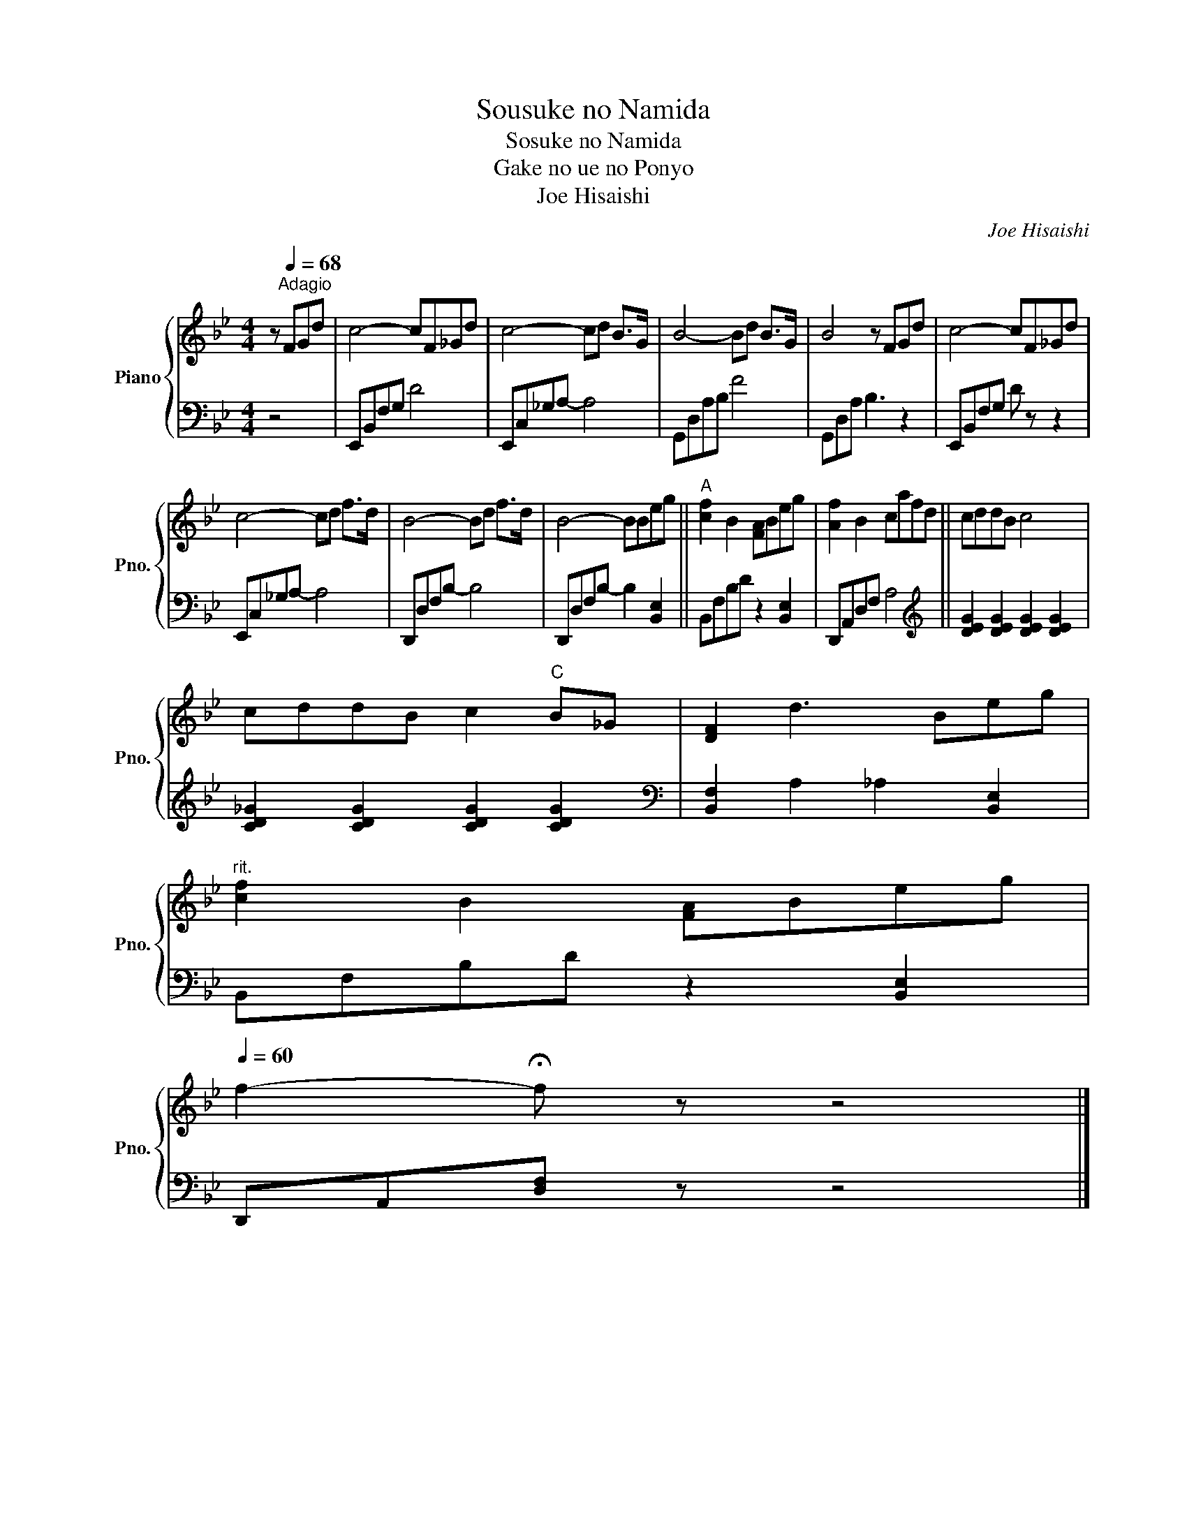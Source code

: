 X:1
T:Sousuke no Namida
T:Sosuke no Namida
T:Gake no ue no Ponyo
T:Joe Hisaishi
C:Joe Hisaishi
%%score { 1 | 2 }
L:1/8
M:4/4
K:Bb
V:1 treble nm="Piano" snm="Pno."
V:2 bass 
V:1
 z[Q:1/4=68]"^Adagio" FGd | c4- cF_Gd | c4- cd B>G | B4- Bd B>G | B4 z FGd | c4- cF_Gd | %6
 c4- cd f>d | B4- Bd f>d | B4- BBeg ||"^A" [cf]2 B2 [FA]Beg | [Af]2 B2 cafd || cddB c4 | %12
 cddB c2"C" B_G | [DF]2 d3 Beg | %14
"^rit."[Q:1/4=68] [cf]2[Q:1/4=66] B2[Q:1/4=64] [FA][Q:1/4=63]B[Q:1/4=62]e[Q:1/4=61]g[Q:1/4=67][Q:1/4=65] | %15
[Q:1/4=60] f2- !fermata!f z z4 |] %16
V:2
 z4 | E,,B,,F,G, D4 | E,,C,_G,A,- A,4 | G,,D,A,B, F4 | G,,D,A, B,3 z2 | E,,B,,F,G, D z z2 | %6
 E,,C,_G,A,- A,4 | D,,D,F,B,- B,4 | D,,D,F,B,- B,2 [B,,E,]2 || B,,F,B,D z2 [B,,E,]2 | %10
 D,,A,,D,F, A,4 ||[K:treble] [DEG]2 [DEG]2 [DEG]2 [DEG]2 | [CD_G]2 [CDG]2 [CDG]2 [CDG]2 | %13
[K:bass] [B,,F,]2 A,2 _A,2 [B,,E,]2 | B,,F,B,D z2 [B,,E,]2 | D,,A,,[D,F,] z z4 |] %16

